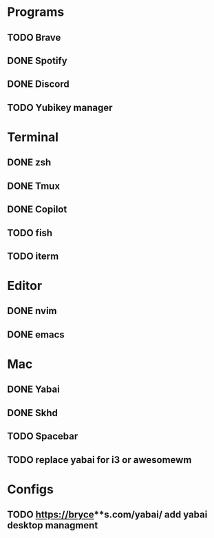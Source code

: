 * Programs

** TODO Brave
** DONE Spotify
** DONE Discord
** TODO Yubikey manager

* Terminal

** DONE zsh
** DONE Tmux
** DONE Copilot
** TODO fish
** TODO iterm

* Editor

** DONE nvim
** DONE emacs

* Mac

** DONE Yabai
** DONE Skhd
** TODO Spacebar
** TODO replace yabai for i3 or awesomewm

* Configs
** TODO https://bryce**s.com/yabai/ add yabai desktop managment
